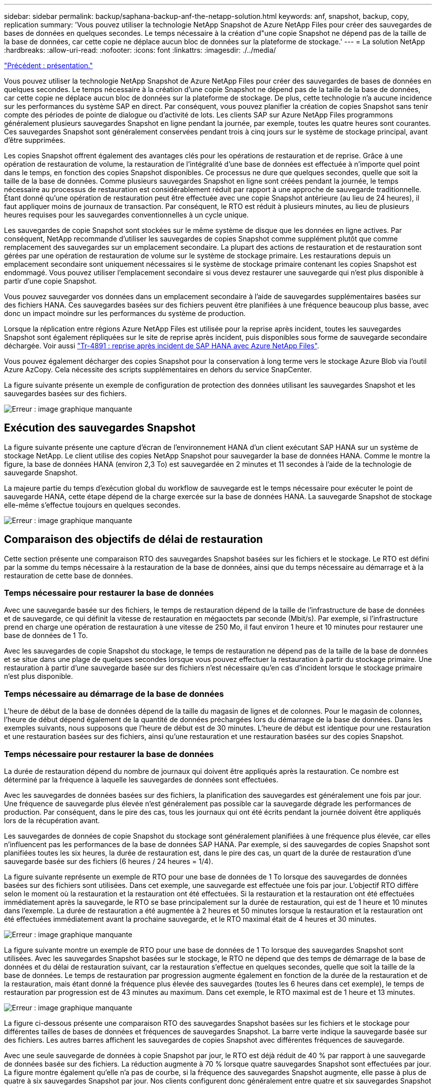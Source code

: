 ---
sidebar: sidebar 
permalink: backup/saphana-backup-anf-the-netapp-solution.html 
keywords: anf, snapshot, backup, copy, replication 
summary: 'Vous pouvez utiliser la technologie NetApp Snapshot de Azure NetApp Files pour créer des sauvegardes de bases de données en quelques secondes. Le temps nécessaire à la création d"une copie Snapshot ne dépend pas de la taille de la base de données, car cette copie ne déplace aucun bloc de données sur la plateforme de stockage.' 
---
= La solution NetApp
:hardbreaks:
:allow-uri-read: 
:nofooter: 
:icons: font
:linkattrs: 
:imagesdir: ./../media/


link:saphana-backup-anf-overview.html["Précédent : présentation."]

Vous pouvez utiliser la technologie NetApp Snapshot de Azure NetApp Files pour créer des sauvegardes de bases de données en quelques secondes. Le temps nécessaire à la création d'une copie Snapshot ne dépend pas de la taille de la base de données, car cette copie ne déplace aucun bloc de données sur la plateforme de stockage. De plus, cette technologie n'a aucune incidence sur les performances du système SAP en direct. Par conséquent, vous pouvez planifier la création de copies Snapshot sans tenir compte des périodes de pointe de dialogue ou d'activité de lots. Les clients SAP sur Azure NetApp Files programmons généralement plusieurs sauvegardes Snapshot en ligne pendant la journée, par exemple, toutes les quatre heures sont courantes. Ces sauvegardes Snapshot sont généralement conservées pendant trois à cinq jours sur le système de stockage principal, avant d'être supprimées.

Les copies Snapshot offrent également des avantages clés pour les opérations de restauration et de reprise. Grâce à une opération de restauration de volume, la restauration de l'intégralité d'une base de données est effectuée à n'importe quel point dans le temps, en fonction des copies Snapshot disponibles. Ce processus ne dure que quelques secondes, quelle que soit la taille de la base de données. Comme plusieurs sauvegardes Snapshot en ligne sont créées pendant la journée, le temps nécessaire au processus de restauration est considérablement réduit par rapport à une approche de sauvegarde traditionnelle. Étant donné qu'une opération de restauration peut être effectuée avec une copie Snapshot antérieure (au lieu de 24 heures), il faut appliquer moins de journaux de transaction. Par conséquent, le RTO est réduit à plusieurs minutes, au lieu de plusieurs heures requises pour les sauvegardes conventionnelles à un cycle unique.

Les sauvegardes de copie Snapshot sont stockées sur le même système de disque que les données en ligne actives. Par conséquent, NetApp recommande d'utiliser les sauvegardes de copies Snapshot comme supplément plutôt que comme remplacement des sauvegardes sur un emplacement secondaire. La plupart des actions de restauration et de restauration sont gérées par une opération de restauration de volume sur le système de stockage primaire. Les restaurations depuis un emplacement secondaire sont uniquement nécessaires si le système de stockage primaire contenant les copies Snapshot est endommagé. Vous pouvez utiliser l'emplacement secondaire si vous devez restaurer une sauvegarde qui n'est plus disponible à partir d'une copie Snapshot.

Vous pouvez sauvegarder vos données dans un emplacement secondaire à l'aide de sauvegardes supplémentaires basées sur des fichiers HANA. Ces sauvegardes basées sur des fichiers peuvent être planifiées à une fréquence beaucoup plus basse, avec donc un impact moindre sur les performances du système de production.

Lorsque la réplication entre régions Azure NetApp Files est utilisée pour la reprise après incident, toutes les sauvegardes Snapshot sont également répliquées sur le site de reprise après incident, puis disponibles sous forme de sauvegarde secondaire déchargée. Voir aussi link:https://docs.netapp.com/us-en/netapp-solutions-sap/backup/saphana-dr-anf_data_protection_overview_overview.html["Tr-4891 : reprise après incident de SAP HANA avec Azure NetApp Files"^].

Vous pouvez également décharger des copies Snapshot pour la conservation à long terme vers le stockage Azure Blob via l'outil Azure AzCopy. Cela nécessite des scripts supplémentaires en dehors du service SnapCenter.

La figure suivante présente un exemple de configuration de protection des données utilisant les sauvegardes Snapshot et les sauvegardes basées sur des fichiers.

image:saphana-backup-anf-image1.jpg["Erreur : image graphique manquante"]



== Exécution des sauvegardes Snapshot

La figure suivante présente une capture d'écran de l'environnement HANA d'un client exécutant SAP HANA sur un système de stockage NetApp. Le client utilise des copies NetApp Snapshot pour sauvegarder la base de données HANA. Comme le montre la figure, la base de données HANA (environ 2,3 To) est sauvegardée en 2 minutes et 11 secondes à l'aide de la technologie de sauvegarde Snapshot.

La majeure partie du temps d'exécution global du workflow de sauvegarde est le temps nécessaire pour exécuter le point de sauvegarde HANA, cette étape dépend de la charge exercée sur la base de données HANA. La sauvegarde Snapshot de stockage elle-même s'effectue toujours en quelques secondes.

image:saphana-backup-anf-image2.png["Erreur : image graphique manquante"]



== Comparaison des objectifs de délai de restauration

Cette section présente une comparaison RTO des sauvegardes Snapshot basées sur les fichiers et le stockage. Le RTO est défini par la somme du temps nécessaire à la restauration de la base de données, ainsi que du temps nécessaire au démarrage et à la restauration de cette base de données.



=== Temps nécessaire pour restaurer la base de données

Avec une sauvegarde basée sur des fichiers, le temps de restauration dépend de la taille de l'infrastructure de base de données et de sauvegarde, ce qui définit la vitesse de restauration en mégaoctets par seconde (Mbit/s). Par exemple, si l'infrastructure prend en charge une opération de restauration à une vitesse de 250 Mo, il faut environ 1 heure et 10 minutes pour restaurer une base de données de 1 To.

Avec les sauvegardes de copie Snapshot du stockage, le temps de restauration ne dépend pas de la taille de la base de données et se situe dans une plage de quelques secondes lorsque vous pouvez effectuer la restauration à partir du stockage primaire. Une restauration à partir d'une sauvegarde basée sur des fichiers n'est nécessaire qu'en cas d'incident lorsque le stockage primaire n'est plus disponible.



=== Temps nécessaire au démarrage de la base de données

L'heure de début de la base de données dépend de la taille du magasin de lignes et de colonnes. Pour le magasin de colonnes, l'heure de début dépend également de la quantité de données préchargées lors du démarrage de la base de données. Dans les exemples suivants, nous supposons que l'heure de début est de 30 minutes. L'heure de début est identique pour une restauration et une restauration basées sur des fichiers, ainsi qu'une restauration et une restauration basées sur des copies Snapshot.



=== Temps nécessaire pour restaurer la base de données

La durée de restauration dépend du nombre de journaux qui doivent être appliqués après la restauration. Ce nombre est déterminé par la fréquence à laquelle les sauvegardes de données sont effectuées.

Avec les sauvegardes de données basées sur des fichiers, la planification des sauvegardes est généralement une fois par jour. Une fréquence de sauvegarde plus élevée n'est généralement pas possible car la sauvegarde dégrade les performances de production. Par conséquent, dans le pire des cas, tous les journaux qui ont été écrits pendant la journée doivent être appliqués lors de la récupération avant.

Les sauvegardes de données de copie Snapshot du stockage sont généralement planifiées à une fréquence plus élevée, car elles n'influencent pas les performances de la base de données SAP HANA. Par exemple, si des sauvegardes de copies Snapshot sont planifiées toutes les six heures, la durée de restauration est, dans le pire des cas, un quart de la durée de restauration d'une sauvegarde basée sur des fichiers (6 heures / 24 heures = 1/4).

La figure suivante représente un exemple de RTO pour une base de données de 1 To lorsque des sauvegardes de données basées sur des fichiers sont utilisées. Dans cet exemple, une sauvegarde est effectuée une fois par jour. L'objectif RTO diffère selon le moment où la restauration et la restauration ont été effectuées. Si la restauration et la restauration ont été effectuées immédiatement après la sauvegarde, le RTO se base principalement sur la durée de restauration, qui est de 1 heure et 10 minutes dans l'exemple. La durée de restauration a été augmentée à 2 heures et 50 minutes lorsque la restauration et la restauration ont été effectuées immédiatement avant la prochaine sauvegarde, et le RTO maximal était de 4 heures et 30 minutes.

image:saphana-backup-anf-image3.jpg["Erreur : image graphique manquante"]

La figure suivante montre un exemple de RTO pour une base de données de 1 To lorsque des sauvegardes Snapshot sont utilisées. Avec les sauvegardes Snapshot basées sur le stockage, le RTO ne dépend que des temps de démarrage de la base de données et du délai de restauration suivant, car la restauration s'effectue en quelques secondes, quelle que soit la taille de la base de données. Le temps de restauration par progression augmente également en fonction de la durée de la restauration et de la restauration, mais étant donné la fréquence plus élevée des sauvegardes (toutes les 6 heures dans cet exemple), le temps de restauration par progression est de 43 minutes au maximum. Dans cet exemple, le RTO maximal est de 1 heure et 13 minutes.

image:saphana-backup-anf-image4.jpg["Erreur : image graphique manquante"]

La figure ci-dessous présente une comparaison RTO des sauvegardes Snapshot basées sur les fichiers et le stockage pour différentes tailles de bases de données et fréquences de sauvegardes Snapshot. La barre verte indique la sauvegarde basée sur des fichiers. Les autres barres affichent les sauvegardes de copies Snapshot avec différentes fréquences de sauvegarde.

Avec une seule sauvegarde de données à copie Snapshot par jour, le RTO est déjà réduit de 40 % par rapport à une sauvegarde de données basée sur des fichiers. La réduction augmente à 70 % lorsque quatre sauvegardes Snapshot sont effectuées par jour. La figure montre également qu'elle n'a pas de courbe, si la fréquence des sauvegardes Snapshot augmente, elle passe à plus de quatre à six sauvegardes Snapshot par jour. Nos clients configurent donc généralement entre quatre et six sauvegardes Snapshot par jour.

image:saphana-backup-anf-image5.jpg["Erreur : image graphique manquante"]

Ce graphique indique la taille de la RAM du serveur HANA. La taille de la base de données en mémoire est calculée comme étant égale à la moitié de la taille de la mémoire vive du serveur.

Le délai de restauration et de récupération est calculé sur la base des hypothèses suivantes : la base de données peut être restaurée à 250 Mbit/s ; le nombre de fichiers journaux par jour est de 50 % de la taille de la base de données (par exemple, une base de données de 1 To crée 500 Mo de fichiers journaux par jour) ; Par contre, une restauration peut être effectuée à 100 Mbit/s.

link:saphana-backup-anf-snapcenter-service-architecture.html["Next : architecture des services SnapCenter."]
